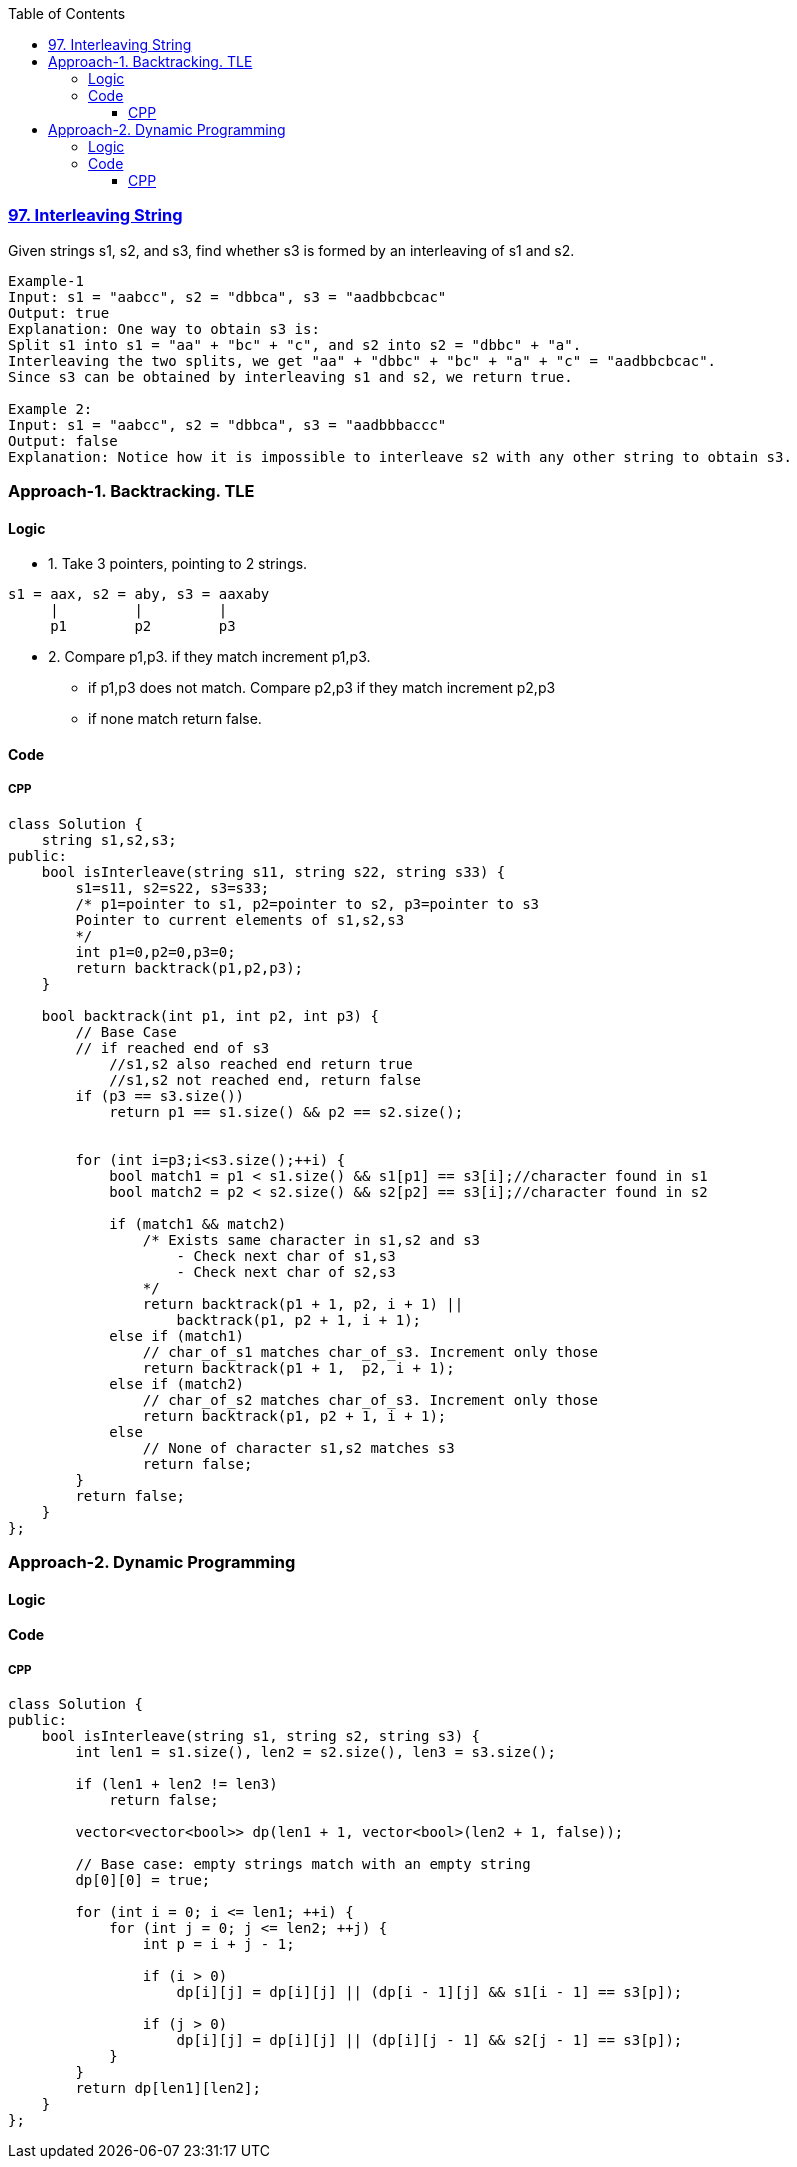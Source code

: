 :toc:
:toclevels: 6

=== link:https://leetcode.com/problems/interleaving-string/description/[97. Interleaving String]
Given strings s1, s2, and s3, find whether s3 is formed by an interleaving of s1 and s2.
```c
Example-1
Input: s1 = "aabcc", s2 = "dbbca", s3 = "aadbbcbcac"
Output: true
Explanation: One way to obtain s3 is:
Split s1 into s1 = "aa" + "bc" + "c", and s2 into s2 = "dbbc" + "a".
Interleaving the two splits, we get "aa" + "dbbc" + "bc" + "a" + "c" = "aadbbcbcac".
Since s3 can be obtained by interleaving s1 and s2, we return true.

Example 2:
Input: s1 = "aabcc", s2 = "dbbca", s3 = "aadbbbaccc"
Output: false
Explanation: Notice how it is impossible to interleave s2 with any other string to obtain s3.
```

=== Approach-1. Backtracking. TLE
==== Logic
* 1. Take 3 pointers, pointing to 2 strings.
```c
s1 = aax, s2 = aby, s3 = aaxaby
     |         |         |
     p1        p2        p3
```
* 2. Compare p1,p3. if they match increment p1,p3.
** if p1,p3 does not match. Compare p2,p3 if they match increment p2,p3
** if none match return false.

==== Code
===== CPP
```cpp
class Solution {
    string s1,s2,s3;
public:
    bool isInterleave(string s11, string s22, string s33) {
        s1=s11, s2=s22, s3=s33;
        /* p1=pointer to s1, p2=pointer to s2, p3=pointer to s3
        Pointer to current elements of s1,s2,s3
        */
        int p1=0,p2=0,p3=0;
        return backtrack(p1,p2,p3);
    }

    bool backtrack(int p1, int p2, int p3) {
        // Base Case
        // if reached end of s3
            //s1,s2 also reached end return true
            //s1,s2 not reached end, return false
        if (p3 == s3.size()) 
            return p1 == s1.size() && p2 == s2.size();


        for (int i=p3;i<s3.size();++i) {
            bool match1 = p1 < s1.size() && s1[p1] == s3[i];//character found in s1
            bool match2 = p2 < s2.size() && s2[p2] == s3[i];//character found in s2

            if (match1 && match2)
                /* Exists same character in s1,s2 and s3
                    - Check next char of s1,s3
                    - Check next char of s2,s3
                */
                return backtrack(p1 + 1, p2, i + 1) || 
                    backtrack(p1, p2 + 1, i + 1);
            else if (match1)
                // char_of_s1 matches char_of_s3. Increment only those
                return backtrack(p1 + 1,  p2, i + 1);
            else if (match2)
                // char_of_s2 matches char_of_s3. Increment only those
                return backtrack(p1, p2 + 1, i + 1);
            else
                // None of character s1,s2 matches s3
                return false;
        }
        return false;
    }
};
```

=== Approach-2. Dynamic Programming
==== Logic
==== Code
===== CPP
```cpp
class Solution {
public:
    bool isInterleave(string s1, string s2, string s3) {
        int len1 = s1.size(), len2 = s2.size(), len3 = s3.size();
        
        if (len1 + len2 != len3)
            return false;
        
        vector<vector<bool>> dp(len1 + 1, vector<bool>(len2 + 1, false));
        
        // Base case: empty strings match with an empty string
        dp[0][0] = true;
        
        for (int i = 0; i <= len1; ++i) {
            for (int j = 0; j <= len2; ++j) {
                int p = i + j - 1;
                
                if (i > 0)
                    dp[i][j] = dp[i][j] || (dp[i - 1][j] && s1[i - 1] == s3[p]);
                
                if (j > 0)
                    dp[i][j] = dp[i][j] || (dp[i][j - 1] && s2[j - 1] == s3[p]);
            }
        }
        return dp[len1][len2];
    }
};
```
